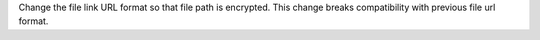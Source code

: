 Change the file link URL format so that file path is encrypted.
This change breaks compatibility with previous file url format.
